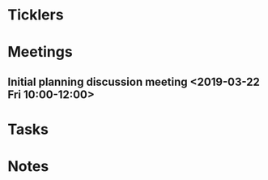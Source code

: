 * *Ticklers*
* *Meetings*
** Initial planning discussion meeting <2019-03-22 Fri 10:00-12:00>
* *Tasks*
* *Notes*
